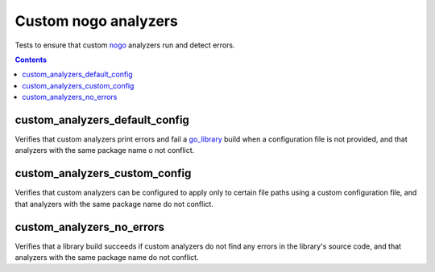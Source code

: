 Custom nogo analyzers
=====================

.. _nogo: /go/nogo.rst
.. _go_library: /go/core.rst#_go_library

Tests to ensure that custom `nogo`_ analyzers run and detect errors.

.. contents::

custom_analyzers_default_config
-------------------------------
Verifies that custom analyzers print errors and fail a `go_library`_ build when
a configuration file is not provided, and that analyzers with the same package
name o not conflict.

custom_analyzers_custom_config
------------------------------
Verifies that custom analyzers can be configured to apply only to certain file
paths using a custom configuration file, and that analyzers with the same
package name do not conflict.

custom_analyzers_no_errors
--------------------------
Verifies that a library build succeeds if custom analyzers do not find any
errors in the library's source code, and that analyzers with the same package
name do not conflict.
